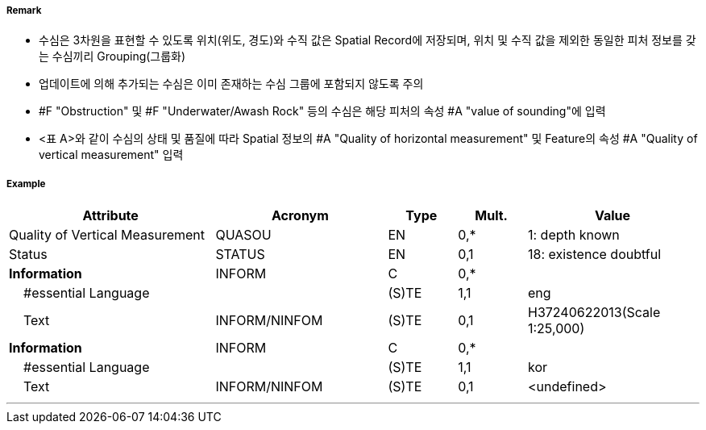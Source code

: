 // tag::Sounding[]
===== Remark
- 수심은 3차원을 표현할 수 있도록 위치(위도, 경도)와 수직 값은 Spatial Record에 저장되며, 위치 및 수직 값을 제외한 동일한 피처 정보를 갖는 수심끼리 Grouping(그룹화)
 - 업데이트에 의해 추가되는 수심은 이미 존재하는 수심 그룹에 포함되지 않도록 주의
 - #F "Obstruction" 및 #F "Underwater/Awash Rock" 등의 수심은 해당 피처의 속성 #A "value of sounding"에 입력
 - <표 A>와 같이 수심의 상태 및 품질에 따라 Spatial 정보의 #A "Quality of horizontal measurement" 및 Feature의 속성 #A "Quality of vertical measurement" 입력

////
[cols="15,10,10,15,15,10,20" options="header"]
|===
|수심| S-4 | INT1 | Spatial-Quality of horizontal measurement |Feature-Quality of
vertical measurement| Feature-Status | 비고
|실제위치|412.1|I10|-|1|-| 
|종이해도 여백상의 위치|412.2|I11,I12|-|1|-|ENC는 실제 위치에 존재
|신뢰도가 낮은값(정체 수심)|412.4|I14|4|4|-|
|간층 수심|413|I15|-|1|-|음의값
|의심스러운 수심|424.4|I2|-|3|18|Status=18
|보고되었으나 확인되지 않음|I3,I4|8|9||보고 날짜를 알 수 있다면 [Reported date]에 입력
|===
<표 A> Spatial 및 Feature 속성
////

===== Example
[cols="30,25,10,10,25", options="header"]
|===
|Attribute |Acronym |Type |Mult. |Value

|Quality of Vertical Measurement|QUASOU|EN|0,*| 1: depth known
|Status|STATUS|EN|0,1| 18: existence doubtful
|**Information**|INFORM|C|0,*| 
|    #essential Language||(S)TE|1,1| eng
|    Text|INFORM/NINFOM|(S)TE|0,1| H37240622013(Scale 1:25,000)
|**Information**|INFORM|C|0,*| 
|    #essential Language||(S)TE|1,1| kor
|    Text|INFORM/NINFOM|(S)TE|0,1| <undefined>
|===

---
// end::Sounding[]
